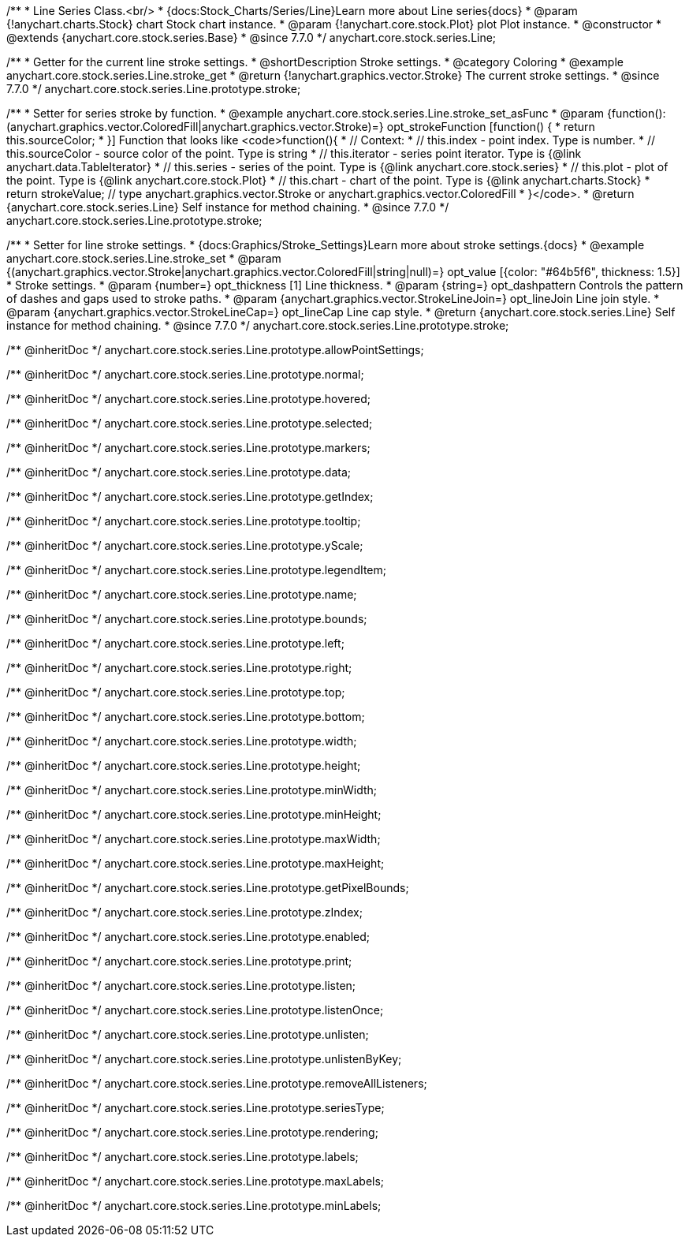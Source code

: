 /**
 * Line Series Class.<br/>
 * {docs:Stock_Charts/Series/Line}Learn more about Line series{docs}
 * @param {!anychart.charts.Stock} chart Stock chart instance.
 * @param {!anychart.core.stock.Plot} plot Plot instance.
 * @constructor
 * @extends {anychart.core.stock.series.Base}
 * @since 7.7.0
 */
anychart.core.stock.series.Line;


//----------------------------------------------------------------------------------------------------------------------
//
//  anychart.core.stock.series.Line.prototype.stroke
//
//----------------------------------------------------------------------------------------------------------------------

/**
 * Getter for the current line stroke settings.
 * @shortDescription Stroke settings.
 * @category Coloring
 * @example anychart.core.stock.series.Line.stroke_get
 * @return {!anychart.graphics.vector.Stroke} The current stroke settings.
 * @since 7.7.0
 */
anychart.core.stock.series.Line.prototype.stroke;

/**
 * Setter for series stroke by function.
 * @example anychart.core.stock.series.Line.stroke_set_asFunc
 * @param {function():(anychart.graphics.vector.ColoredFill|anychart.graphics.vector.Stroke)=} opt_strokeFunction [function() {
 *  return this.sourceColor;
 * }] Function that looks like <code>function(){
 *      // Context:
 *      // this.index - point index. Type is number.
 *      // this.sourceColor - source color of the point. Type is string
 *      // this.iterator - series point iterator. Type is {@link anychart.data.TableIterator}
 *      // this.series - series of the point. Type is {@link anychart.core.stock.series}
 *      // this.plot - plot of the point. Type is {@link anychart.core.stock.Plot}
 *      // this.chart - chart of the point. Type is {@link anychart.charts.Stock}
 *    return strokeValue; // type anychart.graphics.vector.Stroke or anychart.graphics.vector.ColoredFill
 * }</code>.
 * @return {anychart.core.stock.series.Line} Self instance for method chaining.
 * @since 7.7.0
 */
anychart.core.stock.series.Line.prototype.stroke;

/**
 * Setter for line stroke settings.
 * {docs:Graphics/Stroke_Settings}Learn more about stroke settings.{docs}
 * @example anychart.core.stock.series.Line.stroke_set
 * @param {(anychart.graphics.vector.Stroke|anychart.graphics.vector.ColoredFill|string|null)=} opt_value [{color: "#64b5f6", thickness: 1.5}]
 * Stroke settings.
 * @param {number=} opt_thickness [1] Line thickness.
 * @param {string=} opt_dashpattern Controls the pattern of dashes and gaps used to stroke paths.
 * @param {anychart.graphics.vector.StrokeLineJoin=} opt_lineJoin Line join style.
 * @param {anychart.graphics.vector.StrokeLineCap=} opt_lineCap Line cap style.
 * @return {anychart.core.stock.series.Line} Self instance for method chaining.
 * @since 7.7.0
 */
anychart.core.stock.series.Line.prototype.stroke;

/** @inheritDoc */
anychart.core.stock.series.Line.prototype.allowPointSettings;

/** @inheritDoc */
anychart.core.stock.series.Line.prototype.normal;

/** @inheritDoc */
anychart.core.stock.series.Line.prototype.hovered;

/** @inheritDoc */
anychart.core.stock.series.Line.prototype.selected;

/** @inheritDoc */
anychart.core.stock.series.Line.prototype.markers;

/** @inheritDoc */
anychart.core.stock.series.Line.prototype.data;

/** @inheritDoc */
anychart.core.stock.series.Line.prototype.getIndex;

/** @inheritDoc */
anychart.core.stock.series.Line.prototype.tooltip;

/** @inheritDoc */
anychart.core.stock.series.Line.prototype.yScale;

/** @inheritDoc */
anychart.core.stock.series.Line.prototype.legendItem;

/** @inheritDoc */
anychart.core.stock.series.Line.prototype.name;

/** @inheritDoc */
anychart.core.stock.series.Line.prototype.bounds;

/** @inheritDoc */
anychart.core.stock.series.Line.prototype.left;

/** @inheritDoc */
anychart.core.stock.series.Line.prototype.right;

/** @inheritDoc */
anychart.core.stock.series.Line.prototype.top;

/** @inheritDoc */
anychart.core.stock.series.Line.prototype.bottom;

/** @inheritDoc */
anychart.core.stock.series.Line.prototype.width;

/** @inheritDoc */
anychart.core.stock.series.Line.prototype.height;

/** @inheritDoc */
anychart.core.stock.series.Line.prototype.minWidth;

/** @inheritDoc */
anychart.core.stock.series.Line.prototype.minHeight;

/** @inheritDoc */
anychart.core.stock.series.Line.prototype.maxWidth;

/** @inheritDoc */
anychart.core.stock.series.Line.prototype.maxHeight;

/** @inheritDoc */
anychart.core.stock.series.Line.prototype.getPixelBounds;

/** @inheritDoc */
anychart.core.stock.series.Line.prototype.zIndex;

/** @inheritDoc */
anychart.core.stock.series.Line.prototype.enabled;

/** @inheritDoc */
anychart.core.stock.series.Line.prototype.print;

/** @inheritDoc */
anychart.core.stock.series.Line.prototype.listen;

/** @inheritDoc */
anychart.core.stock.series.Line.prototype.listenOnce;

/** @inheritDoc */
anychart.core.stock.series.Line.prototype.unlisten;

/** @inheritDoc */
anychart.core.stock.series.Line.prototype.unlistenByKey;

/** @inheritDoc */
anychart.core.stock.series.Line.prototype.removeAllListeners;

/** @inheritDoc */
anychart.core.stock.series.Line.prototype.seriesType;

/** @inheritDoc */
anychart.core.stock.series.Line.prototype.rendering;

/** @inheritDoc */
anychart.core.stock.series.Line.prototype.labels;

/** @inheritDoc */
anychart.core.stock.series.Line.prototype.maxLabels;

/** @inheritDoc */
anychart.core.stock.series.Line.prototype.minLabels;